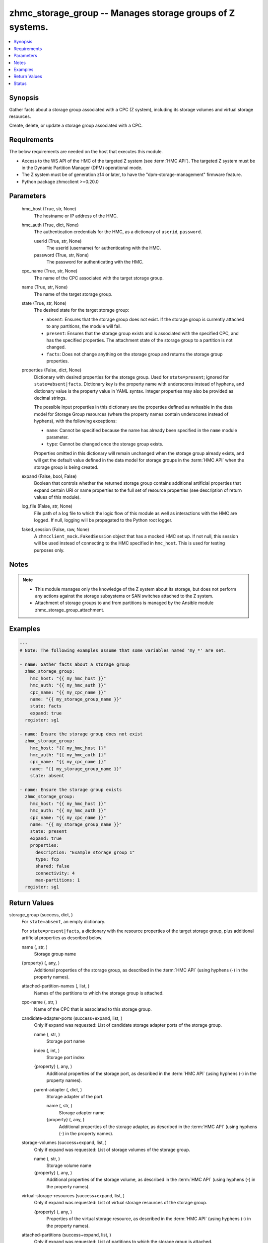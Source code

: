 .. _zhmc_storage_group_module:


zhmc_storage_group -- Manages storage groups of Z systems.
==========================================================

.. contents::
   :local:
   :depth: 1


Synopsis
--------

Gather facts about a storage group associated with a CPC (Z system), including its storage volumes and virtual storage resources.

Create, delete, or update a storage group associated with a CPC.



Requirements
------------
The below requirements are needed on the host that executes this module.

- Access to the WS API of the HMC of the targeted Z system (see :term:`HMC API`). The targeted Z system must be in the Dynamic Partition Manager (DPM) operational mode.
- The Z system must be of generation z14 or later, to have the "dpm-storage-management" firmware feature.
- Python package zhmcclient >=0.20.0



Parameters
----------

  hmc_host (True, str, None)
    The hostname or IP address of the HMC.


  hmc_auth (True, dict, None)
    The authentication credentials for the HMC, as a dictionary of ``userid``, ``password``.


    userid (True, str, None)
      The userid (username) for authenticating with the HMC.


    password (True, str, None)
      The password for authenticating with the HMC.



  cpc_name (True, str, None)
    The name of the CPC associated with the target storage group.


  name (True, str, None)
    The name of the target storage group.


  state (True, str, None)
    The desired state for the target storage group:

    * ``absent``: Ensures that the storage group does not exist. If the storage group is currently attached to any partitions, the module will fail.

    * ``present``: Ensures that the storage group exists and is associated with the specified CPC, and has the specified properties. The attachment state of the storage group to a partition is not changed.

    * ``facts``: Does not change anything on the storage group and returns the storage group properties.


  properties (False, dict, None)
    Dictionary with desired properties for the storage group. Used for ``state=present``; ignored for ``state=absent|facts``. Dictionary key is the property name with underscores instead of hyphens, and dictionary value is the property value in YAML syntax. Integer properties may also be provided as decimal strings.

    The possible input properties in this dictionary are the properties defined as writeable in the data model for Storage Group resources (where the property names contain underscores instead of hyphens), with the following exceptions:

    * ``name``: Cannot be specified because the name has already been specified in the ``name`` module parameter.

    * ``type``: Cannot be changed once the storage group exists.

    Properties omitted in this dictionary will remain unchanged when the storage group already exists, and will get the default value defined in the data model for storage groups in the :term:`HMC API` when the storage group is being created.


  expand (False, bool, False)
    Boolean that controls whether the returned storage group contains additional artificial properties that expand certain URI or name properties to the full set of resource properties (see description of return values of this module).


  log_file (False, str, None)
    File path of a log file to which the logic flow of this module as well as interactions with the HMC are logged. If null, logging will be propagated to the Python root logger.


  faked_session (False, raw, None)
    A ``zhmcclient_mock.FakedSession`` object that has a mocked HMC set up. If not null, this session will be used instead of connecting to the HMC specified in ``hmc_host``. This is used for testing purposes only.





Notes
-----

.. note::
   - This module manages only the knowledge of the Z system about its storage, but does not perform any actions against the storage subsystems or SAN switches attached to the Z system.
   - Attachment of storage groups to and from partitions is managed by the Ansible module zhmc_storage_group_attachment.




Examples
--------

.. code-block:: yaml+jinja

    
    ---
    # Note: The following examples assume that some variables named 'my_*' are set.

    - name: Gather facts about a storage group
      zhmc_storage_group:
        hmc_host: "{{ my_hmc_host }}"
        hmc_auth: "{{ my_hmc_auth }}"
        cpc_name: "{{ my_cpc_name }}"
        name: "{{ my_storage_group_name }}"
        state: facts
        expand: true
      register: sg1

    - name: Ensure the storage group does not exist
      zhmc_storage_group:
        hmc_host: "{{ my_hmc_host }}"
        hmc_auth: "{{ my_hmc_auth }}"
        cpc_name: "{{ my_cpc_name }}"
        name: "{{ my_storage_group_name }}"
        state: absent

    - name: Ensure the storage group exists
      zhmc_storage_group:
        hmc_host: "{{ my_hmc_host }}"
        hmc_auth: "{{ my_hmc_auth }}"
        cpc_name: "{{ my_cpc_name }}"
        name: "{{ my_storage_group_name }}"
        state: present
        expand: true
        properties:
          description: "Example storage group 1"
          type: fcp
          shared: false
          connectivity: 4
          max-partitions: 1
      register: sg1




Return Values
-------------

storage_group (success, dict, )
  For ``state=absent``, an empty dictionary.

  For ``state=present|facts``, a dictionary with the resource properties of the target storage group, plus additional artificial properties as described below.


  name (, str, )
    Storage group name


  {property} (, any, )
    Additional properties of the storage group, as described in the :term:`HMC API` (using hyphens (-) in the property names).


  attached-partition-names (, list, )
    Names of the partitions to which the storage group is attached.


  cpc-name (, str, )
    Name of the CPC that is associated to this storage group.


  candidate-adapter-ports (success+expand, list, )
    Only if expand was requested: List of candidate storage adapter ports of the storage group.


    name (, str, )
      Storage port name


    index (, int, )
      Storage port index


    {property} (, any, )
      Additional properties of the storage port, as described in the :term:`HMC API` (using hyphens (-) in the property names).


    parent-adapter (, dict, )
      Storage adapter of the port.


      name (, str, )
        Storage adapter name


      {property} (, any, )
        Additional properties of the storage adapter, as described in the :term:`HMC API` (using hyphens (-) in the property names).




  storage-volumes (success+expand, list, )
    Only if expand was requested: List of storage volumes of the storage group.


    name (, str, )
      Storage volume name


    {property} (, any, )
      Additional properties of the storage volume, as described in the :term:`HMC API` (using hyphens (-) in the property names).



  virtual-storage-resources (success+expand, list, )
    Only if expand was requested: List of virtual storage resources of the storage group.


    {property} (, any, )
      Properties of the virtual storage resource, as described in the :term:`HMC API` (using hyphens (-) in the property names).



  attached-partitions (success+expand, list, )
    Only if expand was requested: List of partitions to which the storage group is attached.


    {property} (, any, )
      Properties of the partition, as described in the :term:`HMC API` (using hyphens (-) in the property names).



  cpc (success+expand, list, )
    Only if expand was requested: The CPC that is associated to this storage group.


    {property} (, any, )
      Properties of the CPC, as described in the :term:`HMC API` (using hyphens (-) in the property names).







Status
------




- This module is guaranteed to have backward compatible interface changes going forward. *[stableinterface]*


- This module is maintained by community.



Authors
~~~~~~~

- Andreas Maier (@andy-maier)
- Andreas Scheuring (@scheuran)
- Juergen Leopold (@leopoldjuergen)

